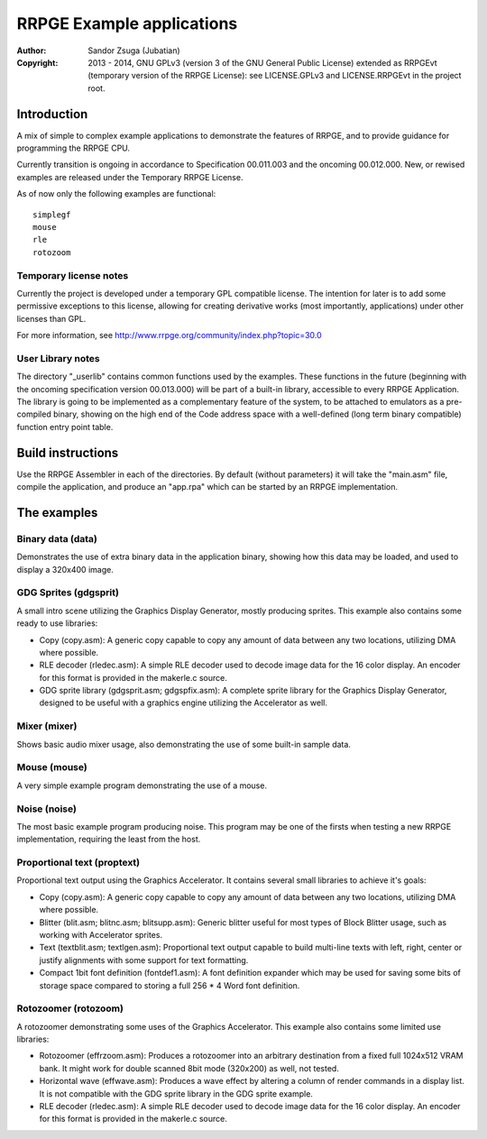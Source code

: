 
RRPGE Example applications
==============================================================================

:Author:    Sandor Zsuga (Jubatian)
:Copyright: 2013 - 2014, GNU GPLv3 (version 3 of the GNU General Public
            License) extended as RRPGEvt (temporary version of the RRPGE
            License): see LICENSE.GPLv3 and LICENSE.RRPGEvt in the project
            root.




Introduction
------------------------------------------------------------------------------


A mix of simple to complex example applications to demonstrate the features of
RRPGE, and to provide guidance for programming the RRPGE CPU.

Currently transition is ongoing in accordance to Specification 00.011.003 and
the oncoming 00.012.000. New, or rewised examples are released under the
Temporary RRPGE License.

As of now only the following examples are functional: ::

    simplegf
    mouse
    rle
    rotozoom


Temporary license notes
^^^^^^^^^^^^^^^^^^^^^^^^^^^^^^

Currently the project is developed under a temporary GPL compatible license.
The intention for later is to add some permissive exceptions to this license,
allowing for creating derivative works (most importantly, applications) under
other licenses than GPL.

For more information, see http://www.rrpge.org/community/index.php?topic=30.0


User Library notes
^^^^^^^^^^^^^^^^^^^^^^^^^^^^^^

The directory "_userlib" contains common functions used by the examples. These
functions in the future (beginning with the oncoming specification version
00.013.000) will be part of a built-in library, accessible to every RRPGE
Application. The library is going to be implemented as a complementary feature
of the system, to be attached to emulators as a pre-compiled binary, showing
on the high end of the Code address space with a well-defined (long term
binary compatible) function entry point table.




Build instructions
------------------------------------------------------------------------------


Use the RRPGE Assembler in each of the directories. By default (without
parameters) it will take the "main.asm" file, compile the application, and
produce an "app.rpa" which can be started by an RRPGE implementation.




The examples
------------------------------------------------------------------------------


Binary data (data)
^^^^^^^^^^^^^^^^^^^^^^^^^^^^^^

Demonstrates the use of extra binary data in the application binary, showing
how this data may be loaded, and used to display a 320x400 image.


GDG Sprites (gdgsprit)
^^^^^^^^^^^^^^^^^^^^^^^^^^^^^^

A small intro scene utilizing the Graphics Display Generator, mostly producing
sprites. This example also contains some ready to use libraries:

- Copy (copy.asm): A generic copy capable to copy any amount of data between
  any two locations, utilizing DMA where possible.

- RLE decoder (rledec.asm): A simple RLE decoder used to decode image data for
  the 16 color display. An encoder for this format is provided in the
  makerle.c source.

- GDG sprite library (gdgsprit.asm; gdgspfix.asm): A complete sprite library
  for the Graphics Display Generator, designed to be useful with a graphics
  engine utilizing the Accelerator as well.


Mixer (mixer)
^^^^^^^^^^^^^^^^^^^^^^^^^^^^^^

Shows basic audio mixer usage, also demonstrating the use of some built-in
sample data.


Mouse (mouse)
^^^^^^^^^^^^^^^^^^^^^^^^^^^^^^

A very simple example program demonstrating the use of a mouse.


Noise (noise)
^^^^^^^^^^^^^^^^^^^^^^^^^^^^^^

The most basic example program producing noise. This program may be one of the
firsts when testing a new RRPGE implementation, requiring the least from the
host.


Proportional text (proptext)
^^^^^^^^^^^^^^^^^^^^^^^^^^^^^^

Proportional text output using the Graphics Accelerator. It contains several
small libraries to achieve it's goals:

- Copy (copy.asm): A generic copy capable to copy any amount of data between
  any two locations, utilizing DMA where possible.

- Blitter (blit.asm; blitnc.asm; blitsupp.asm): Generic blitter useful for
  most types of Block Blitter usage, such as working with Accelerator sprites.

- Text (textblit.asm; textlgen.asm): Proportional text output capable to build
  multi-line texts with left, right, center or justify alignments with some
  support for text formatting.

- Compact 1bit font definition (fontdef1.asm): A font definition expander
  which may be used for saving some bits of storage space compared to storing
  a full 256 * 4 Word font definition.


Rotozoomer (rotozoom)
^^^^^^^^^^^^^^^^^^^^^^^^^^^^^^

A rotozoomer demonstrating some uses of the Graphics Accelerator. This example
also contains some limited use libraries:

- Rotozoomer (effrzoom.asm): Produces a rotozoomer into an arbitrary
  destination from a fixed full 1024x512 VRAM bank. It might work for double
  scanned 8bit mode (320x200) as well, not tested.

- Horizontal wave (effwave.asm): Produces a wave effect by altering a column
  of render commands in a display list. It is not compatible with the GDG
  sprite library in the GDG sprite example.

- RLE decoder (rledec.asm): A simple RLE decoder used to decode image data for
  the 16 color display. An encoder for this format is provided in the
  makerle.c source.
